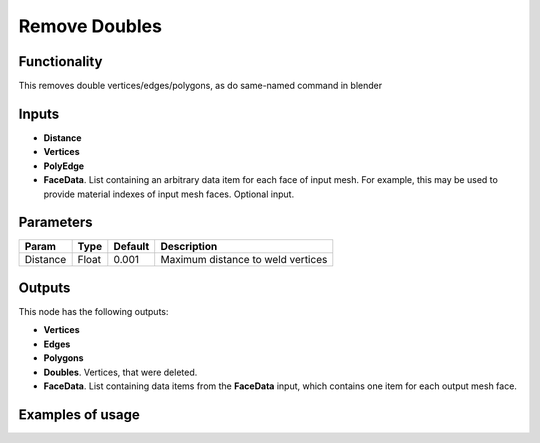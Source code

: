 Remove Doubles
==============

Functionality
-------------

This removes double vertices/edges/polygons, as do same-named command in blender

Inputs
------

- **Distance**
- **Vertices**
- **PolyEdge**
- **FaceData**. List containing an arbitrary data item for each face of input
  mesh. For example, this may be used to provide material indexes of input
  mesh faces. Optional input.


Parameters
----------

+-----------+-----------+-----------+-------------------------------------------+
| Param     | Type      | Default   | Description                               |
+===========+===========+===========+===========================================+    
| Distance  | Float     | 0.001     | Maximum distance to weld vertices         |
+-----------+-----------+-----------+-------------------------------------------+

Outputs
-------

This node has the following outputs:

- **Vertices**
- **Edges**
- **Polygons**
- **Doubles**. Vertices, that were deleted.
- **FaceData**. List containing data items from the **FaceData** input, which
  contains one item for each output mesh face.

Examples of usage
-----------------

.. image:: https://cloud.githubusercontent.com/assets/5783432/18614934/f39a34ce-7da9-11e6-8d2d-88c934f14946.png
